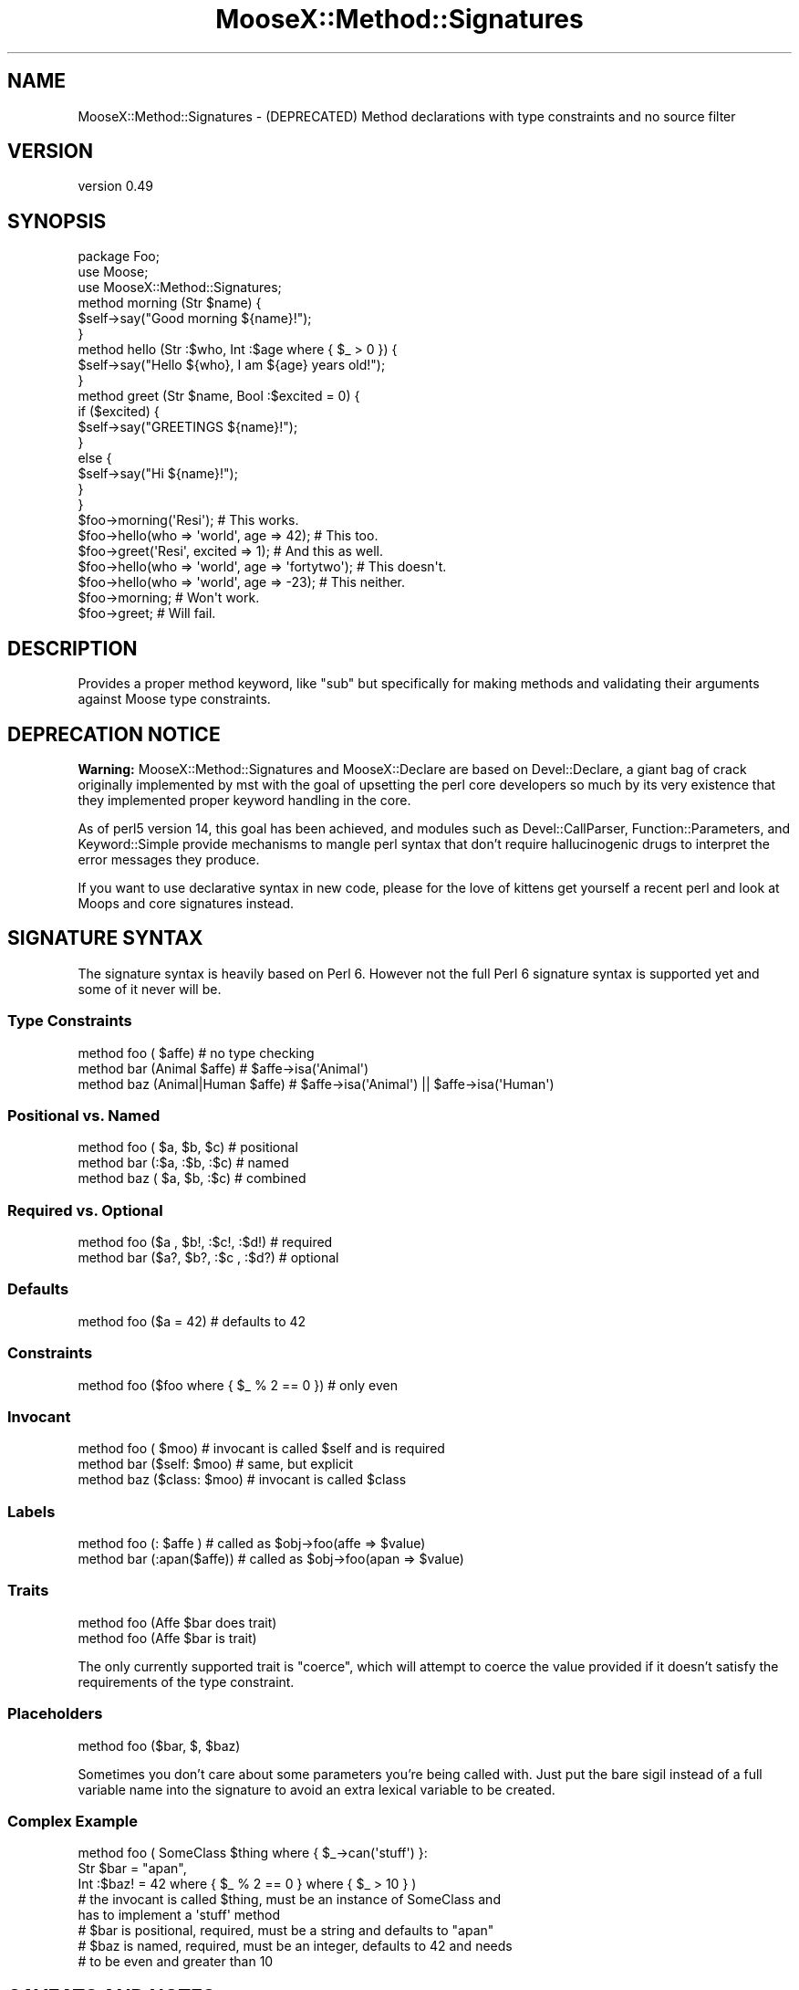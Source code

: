 .\" Automatically generated by Pod::Man 4.10 (Pod::Simple 3.35)
.\"
.\" Standard preamble:
.\" ========================================================================
.de Sp \" Vertical space (when we can't use .PP)
.if t .sp .5v
.if n .sp
..
.de Vb \" Begin verbatim text
.ft CW
.nf
.ne \\$1
..
.de Ve \" End verbatim text
.ft R
.fi
..
.\" Set up some character translations and predefined strings.  \*(-- will
.\" give an unbreakable dash, \*(PI will give pi, \*(L" will give a left
.\" double quote, and \*(R" will give a right double quote.  \*(C+ will
.\" give a nicer C++.  Capital omega is used to do unbreakable dashes and
.\" therefore won't be available.  \*(C` and \*(C' expand to `' in nroff,
.\" nothing in troff, for use with C<>.
.tr \(*W-
.ds C+ C\v'-.1v'\h'-1p'\s-2+\h'-1p'+\s0\v'.1v'\h'-1p'
.ie n \{\
.    ds -- \(*W-
.    ds PI pi
.    if (\n(.H=4u)&(1m=24u) .ds -- \(*W\h'-12u'\(*W\h'-12u'-\" diablo 10 pitch
.    if (\n(.H=4u)&(1m=20u) .ds -- \(*W\h'-12u'\(*W\h'-8u'-\"  diablo 12 pitch
.    ds L" ""
.    ds R" ""
.    ds C` ""
.    ds C' ""
'br\}
.el\{\
.    ds -- \|\(em\|
.    ds PI \(*p
.    ds L" ``
.    ds R" ''
.    ds C`
.    ds C'
'br\}
.\"
.\" Escape single quotes in literal strings from groff's Unicode transform.
.ie \n(.g .ds Aq \(aq
.el       .ds Aq '
.\"
.\" If the F register is >0, we'll generate index entries on stderr for
.\" titles (.TH), headers (.SH), subsections (.SS), items (.Ip), and index
.\" entries marked with X<> in POD.  Of course, you'll have to process the
.\" output yourself in some meaningful fashion.
.\"
.\" Avoid warning from groff about undefined register 'F'.
.de IX
..
.nr rF 0
.if \n(.g .if rF .nr rF 1
.if (\n(rF:(\n(.g==0)) \{\
.    if \nF \{\
.        de IX
.        tm Index:\\$1\t\\n%\t"\\$2"
..
.        if !\nF==2 \{\
.            nr % 0
.            nr F 2
.        \}
.    \}
.\}
.rr rF
.\"
.\" Accent mark definitions (@(#)ms.acc 1.5 88/02/08 SMI; from UCB 4.2).
.\" Fear.  Run.  Save yourself.  No user-serviceable parts.
.    \" fudge factors for nroff and troff
.if n \{\
.    ds #H 0
.    ds #V .8m
.    ds #F .3m
.    ds #[ \f1
.    ds #] \fP
.\}
.if t \{\
.    ds #H ((1u-(\\\\n(.fu%2u))*.13m)
.    ds #V .6m
.    ds #F 0
.    ds #[ \&
.    ds #] \&
.\}
.    \" simple accents for nroff and troff
.if n \{\
.    ds ' \&
.    ds ` \&
.    ds ^ \&
.    ds , \&
.    ds ~ ~
.    ds /
.\}
.if t \{\
.    ds ' \\k:\h'-(\\n(.wu*8/10-\*(#H)'\'\h"|\\n:u"
.    ds ` \\k:\h'-(\\n(.wu*8/10-\*(#H)'\`\h'|\\n:u'
.    ds ^ \\k:\h'-(\\n(.wu*10/11-\*(#H)'^\h'|\\n:u'
.    ds , \\k:\h'-(\\n(.wu*8/10)',\h'|\\n:u'
.    ds ~ \\k:\h'-(\\n(.wu-\*(#H-.1m)'~\h'|\\n:u'
.    ds / \\k:\h'-(\\n(.wu*8/10-\*(#H)'\z\(sl\h'|\\n:u'
.\}
.    \" troff and (daisy-wheel) nroff accents
.ds : \\k:\h'-(\\n(.wu*8/10-\*(#H+.1m+\*(#F)'\v'-\*(#V'\z.\h'.2m+\*(#F'.\h'|\\n:u'\v'\*(#V'
.ds 8 \h'\*(#H'\(*b\h'-\*(#H'
.ds o \\k:\h'-(\\n(.wu+\w'\(de'u-\*(#H)/2u'\v'-.3n'\*(#[\z\(de\v'.3n'\h'|\\n:u'\*(#]
.ds d- \h'\*(#H'\(pd\h'-\w'~'u'\v'-.25m'\f2\(hy\fP\v'.25m'\h'-\*(#H'
.ds D- D\\k:\h'-\w'D'u'\v'-.11m'\z\(hy\v'.11m'\h'|\\n:u'
.ds th \*(#[\v'.3m'\s+1I\s-1\v'-.3m'\h'-(\w'I'u*2/3)'\s-1o\s+1\*(#]
.ds Th \*(#[\s+2I\s-2\h'-\w'I'u*3/5'\v'-.3m'o\v'.3m'\*(#]
.ds ae a\h'-(\w'a'u*4/10)'e
.ds Ae A\h'-(\w'A'u*4/10)'E
.    \" corrections for vroff
.if v .ds ~ \\k:\h'-(\\n(.wu*9/10-\*(#H)'\s-2\u~\d\s+2\h'|\\n:u'
.if v .ds ^ \\k:\h'-(\\n(.wu*10/11-\*(#H)'\v'-.4m'^\v'.4m'\h'|\\n:u'
.    \" for low resolution devices (crt and lpr)
.if \n(.H>23 .if \n(.V>19 \
\{\
.    ds : e
.    ds 8 ss
.    ds o a
.    ds d- d\h'-1'\(ga
.    ds D- D\h'-1'\(hy
.    ds th \o'bp'
.    ds Th \o'LP'
.    ds ae ae
.    ds Ae AE
.\}
.rm #[ #] #H #V #F C
.\" ========================================================================
.\"
.IX Title "MooseX::Method::Signatures 3"
.TH MooseX::Method::Signatures 3 "2015-10-07" "perl v5.26.3" "User Contributed Perl Documentation"
.\" For nroff, turn off justification.  Always turn off hyphenation; it makes
.\" way too many mistakes in technical documents.
.if n .ad l
.nh
.SH "NAME"
MooseX::Method::Signatures \- (DEPRECATED) Method declarations with type constraints and no source filter
.SH "VERSION"
.IX Header "VERSION"
version 0.49
.SH "SYNOPSIS"
.IX Header "SYNOPSIS"
.Vb 1
\&    package Foo;
\&
\&    use Moose;
\&    use MooseX::Method::Signatures;
\&
\&    method morning (Str $name) {
\&        $self\->say("Good morning ${name}!");
\&    }
\&
\&    method hello (Str :$who, Int :$age where { $_ > 0 }) {
\&        $self\->say("Hello ${who}, I am ${age} years old!");
\&    }
\&
\&    method greet (Str $name, Bool :$excited = 0) {
\&        if ($excited) {
\&            $self\->say("GREETINGS ${name}!");
\&        }
\&        else {
\&            $self\->say("Hi ${name}!");
\&        }
\&    }
\&
\&    $foo\->morning(\*(AqResi\*(Aq);                          # This works.
\&
\&    $foo\->hello(who => \*(Aqworld\*(Aq, age => 42);         # This too.
\&
\&    $foo\->greet(\*(AqResi\*(Aq, excited => 1);              # And this as well.
\&
\&    $foo\->hello(who => \*(Aqworld\*(Aq, age => \*(Aqfortytwo\*(Aq); # This doesn\*(Aqt.
\&
\&    $foo\->hello(who => \*(Aqworld\*(Aq, age => \-23);        # This neither.
\&
\&    $foo\->morning;                                  # Won\*(Aqt work.
\&
\&    $foo\->greet;                                    # Will fail.
.Ve
.SH "DESCRIPTION"
.IX Header "DESCRIPTION"
Provides a proper method keyword, like \*(L"sub\*(R" but specifically for making methods
and validating their arguments against Moose type constraints.
.SH "DEPRECATION NOTICE"
.IX Header "DEPRECATION NOTICE"
\&\fBWarning:\fR MooseX::Method::Signatures and MooseX::Declare are based on
Devel::Declare, a giant bag of crack originally implemented by mst with the
goal of upsetting the perl core developers so much by its very existence that
they implemented proper keyword handling in the core.
.PP
As of perl5 version 14, this goal has been achieved, and modules such as
Devel::CallParser, Function::Parameters, and Keyword::Simple provide
mechanisms to mangle perl syntax that don't require hallucinogenic drugs to
interpret the error messages they produce.
.PP
If you want to use declarative syntax in new code, please for the love
of kittens get yourself a recent perl and look at Moops and
core signatures instead.
.SH "SIGNATURE SYNTAX"
.IX Header "SIGNATURE SYNTAX"
The signature syntax is heavily based on Perl 6. However not the full Perl 6
signature syntax is supported yet and some of it never will be.
.SS "Type Constraints"
.IX Subsection "Type Constraints"
.Vb 3
\&    method foo (             $affe) # no type checking
\&    method bar (Animal       $affe) # $affe\->isa(\*(AqAnimal\*(Aq)
\&    method baz (Animal|Human $affe) # $affe\->isa(\*(AqAnimal\*(Aq) || $affe\->isa(\*(AqHuman\*(Aq)
.Ve
.SS "Positional vs. Named"
.IX Subsection "Positional vs. Named"
.Vb 3
\&    method foo ( $a,  $b,  $c) # positional
\&    method bar (:$a, :$b, :$c) # named
\&    method baz ( $a,  $b, :$c) # combined
.Ve
.SS "Required vs. Optional"
.IX Subsection "Required vs. Optional"
.Vb 2
\&    method foo ($a , $b!, :$c!, :$d!) # required
\&    method bar ($a?, $b?, :$c , :$d?) # optional
.Ve
.SS "Defaults"
.IX Subsection "Defaults"
.Vb 1
\&    method foo ($a = 42) # defaults to 42
.Ve
.SS "Constraints"
.IX Subsection "Constraints"
.Vb 1
\&    method foo ($foo where { $_ % 2 == 0 }) # only even
.Ve
.SS "Invocant"
.IX Subsection "Invocant"
.Vb 3
\&    method foo (        $moo) # invocant is called $self and is required
\&    method bar ($self:  $moo) # same, but explicit
\&    method baz ($class: $moo) # invocant is called $class
.Ve
.SS "Labels"
.IX Subsection "Labels"
.Vb 2
\&    method foo (:     $affe ) # called as $obj\->foo(affe => $value)
\&    method bar (:apan($affe)) # called as $obj\->foo(apan => $value)
.Ve
.SS "Traits"
.IX Subsection "Traits"
.Vb 2
\&    method foo (Affe $bar does trait)
\&    method foo (Affe $bar is trait)
.Ve
.PP
The only currently supported trait is \f(CW\*(C`coerce\*(C'\fR, which will attempt to coerce
the value provided if it doesn't satisfy the requirements of the type
constraint.
.SS "Placeholders"
.IX Subsection "Placeholders"
.Vb 1
\&    method foo ($bar, $, $baz)
.Ve
.PP
Sometimes you don't care about some parameters you're being called with. Just put
the bare sigil instead of a full variable name into the signature to avoid an
extra lexical variable to be created.
.SS "Complex Example"
.IX Subsection "Complex Example"
.Vb 3
\&    method foo ( SomeClass $thing where { $_\->can(\*(Aqstuff\*(Aq) }:
\&                 Str  $bar  = "apan",
\&                 Int :$baz! = 42 where { $_ % 2 == 0 } where { $_ > 10 } )
\&
\&    # the invocant is called $thing, must be an instance of SomeClass and
\&           has to implement a \*(Aqstuff\*(Aq method
\&    # $bar is positional, required, must be a string and defaults to "apan"
\&    # $baz is named, required, must be an integer, defaults to 42 and needs
\&    #      to be even and greater than 10
.Ve
.SH "CAVEATS AND NOTES"
.IX Header "CAVEATS AND NOTES"
This module is as stable now, but this is not to say that it is entirely bug
free. If you notice any odd behaviour (messages not being as good as they could
for example) then please raise a bug.
.SS "Fancy signatures"
.IX Subsection "Fancy signatures"
Parse::Method::Signatures is used to parse the signatures. However, some
signatures that can be parsed by it aren't supported by this module (yet).
.SS "No source filter"
.IX Subsection "No source filter"
While this module does rely on the hairy black magic of Devel::Declare it
does not depend on a source filter. As such, it doesn't try to parse and
rewrite your source code and there should be no weird side effects.
.PP
Devel::Declare only effects compilation. After that, it's a normal subroutine.
As such, for all that hairy magic, this module is surprisingly stable.
.SS "What about regular subroutines?"
.IX Subsection "What about regular subroutines?"
Devel::Declare cannot yet change the way \f(CW\*(C`sub\*(C'\fR behaves. However, the
signatures module can. Right now it only provides very basic
signatures, but it's extendable enough that plugging MooseX::Method::Signatures
signatures into that should be quite possible.
.SS "What about the return value?"
.IX Subsection "What about the return value?"
Type constraints for return values can be declared using
.PP
.Vb 1
\&  method foo (Int $x, Str $y) returns (Bool) { ... }
.Ve
.PP
however, this feature only works with scalar return values and is still
considered to be experimental.
.SS "Interaction with Moose::Role"
.IX Subsection "Interaction with Moose::Role"
\fIMethods not seen by a role's \f(CI\*(C`requires\*(C'\fI\fR
.IX Subsection "Methods not seen by a role's requires"
.PP
Because the processing of the MooseX::Method::Signatures
\&\f(CW\*(C`method\*(C'\fR and the Moose \f(CW\*(C`with\*(C'\fR keywords are both
done at runtime, it can happen that a role will require
a method before it is declared (which will cause
Moose to complain very loudly and abort the program).
.PP
For example, the following will not work:
.PP
.Vb 1
\&    # in file Canine.pm
\&
\&    package Canine;
\&
\&    use Moose;
\&    use MooseX::Method::Signatures;
\&
\&    with \*(AqWatchdog\*(Aq;
\&
\&    method bark { print "Woof!\en"; }
\&
\&    1;
\&
\&
\&    # in file Watchdog.pm
\&
\&    package Watchdog;
\&
\&    use Moose::Role;
\&
\&    requires \*(Aqbark\*(Aq;  # will assert! evaluated before \*(Aqmethod\*(Aq is processed
\&
\&    sub warn_intruder {
\&        my $self = shift;
\&        my $intruder = shift;
\&
\&        $self\->bark until $intruder\->gone;
\&    }
\&
\&    1;
.Ve
.PP
A workaround for this problem is to use \f(CW\*(C`with\*(C'\fR only
after the methods have been defined.  To take our previous
example, \fBCanine\fR could be reworked thus:
.PP
.Vb 1
\&    package Canine;
\&
\&    use Moose;
\&    use MooseX::Method::Signatures;
\&
\&    method bark { print "Woof!\en"; }
\&
\&    with \*(AqWatchdog\*(Aq;
\&
\&    1;
.Ve
.PP
A better solution is to use MooseX::Declare instead of plain
MooseX::Method::Signatures. It defers application of roles until the end
of the class definition. With it, our example would becomes:
.PP
.Vb 1
\&    # in file Canine.pm
\&
\&    use MooseX::Declare;
\&
\&    class Canine with Watchdog {
\&        method bark { print "Woof!\en"; }
\&    }
\&
\&    1;
\&
\&    # in file Watchdog.pm
\&
\&    use MooseX::Declare;
\&
\&    role Watchdog {
\&        requires \*(Aqbark\*(Aq;
\&
\&        method warn_intruder ( $intruder ) {
\&            $self\->bark until $intruder\->gone;
\&        }
\&    }
\&
\&    1;
.Ve
.PP
\fI\fISubroutine redefined\fI warnings\fR
.IX Subsection "Subroutine redefined warnings"
.PP
When composing a Moose::Role into a class that uses
MooseX::Method::Signatures, you may get a \*(L"Subroutine redefined\*(R"
warning. This happens when both the role and the class define a
method/subroutine of the same name. (The way roles work, the one
defined in the class takes precedence.) To eliminate this warning,
make sure that your \f(CW\*(C`with\*(C'\fR declaration happens after any
method/subroutine declarations that may have the same name as a
method/subroutine within a role.
.SH "SEE ALSO"
.IX Header "SEE ALSO"
.IP "\(bu" 4
MooseX::Declare
.IP "\(bu" 4
Method::Signatures::Simple
.IP "\(bu" 4
Method::Signatures
.IP "\(bu" 4
Devel::Declare
.IP "\(bu" 4
Parse::Method::Signatures
.IP "\(bu" 4
Moose
.IP "\(bu" 4
signatures
.SH "SUPPORT"
.IX Header "SUPPORT"
Bugs may be submitted through the \s-1RT\s0 bug tracker <https://rt.cpan.org/Public/Dist/Display.html?Name=MooseX-Method-Signatures>
(or bug\-MooseX\-Method\-Signatures@rt.cpan.org <mailto:bug-MooseX-Method-Signatures@rt.cpan.org>).
.PP
There is also a mailing list available for users of this distribution, at
<http://lists.perl.org/list/moose.html>.
.PP
There is also an irc channel available for users of this distribution, at
irc://irc.perl.org/#moose.
.PP
I am also usually active on irc, as 'ether' at \f(CW\*(C`irc.perl.org\*(C'\fR.
.SH "AUTHOR"
.IX Header "AUTHOR"
Florian Ragwitz <rafl@debian.org>
.SH "CONTRIBUTORS"
.IX Header "CONTRIBUTORS"
.IP "\(bu" 4
Karen Etheridge <ether@cpan.org>
.IP "\(bu" 4
Ash Berlin <ash@cpan.org>
.IP "\(bu" 4
Daniel Ruoso <daniel@ruoso.com>
.IP "\(bu" 4
Justin Hunter <justin.d.hunter@gmail.com>
.IP "\(bu" 4
Nicholas Perez <nperez@cpan.org>
.IP "\(bu" 4
Dagfinn Ilmari Mannsa\*oker <ilmari@ilmari.org>
.IP "\(bu" 4
Rhesa Rozendaal <rhesa@cpan.org>
.IP "\(bu" 4
Yanick Champoux <yanick@babyl.dyndns.org>
.IP "\(bu" 4
Cory Watson <gphat@cpan.org>
.IP "\(bu" 4
Kent Fredric <kentfredric@gmail.com>
.IP "\(bu" 4
Lukas Mai <l.mai@web.de>
.IP "\(bu" 4
Matt Kraai <kraai@ftbfs.org>
.IP "\(bu" 4
Jonathan Scott Duff <duff@pobox.com>
.IP "\(bu" 4
Jesse Luehrs <doy@tozt.net>
.IP "\(bu" 4
Hakim Cassimally <osfameron@cpan.org>
.IP "\(bu" 4
Dave Rolsky <autarch@urth.org>
.IP "\(bu" 4
Ricardo \s-1SIGNES\s0 <rjbs@cpan.org>
.IP "\(bu" 4
Sebastian Willert <willert@cpan.org>
.IP "\(bu" 4
Steffen Schwigon <ss5@renormalist.net>
.SH "COPYRIGHT AND LICENCE"
.IX Header "COPYRIGHT AND LICENCE"
This software is copyright (c) 2008 by Florian Ragwitz.
.PP
This is free software; you can redistribute it and/or modify it under
the same terms as the Perl 5 programming language system itself.
